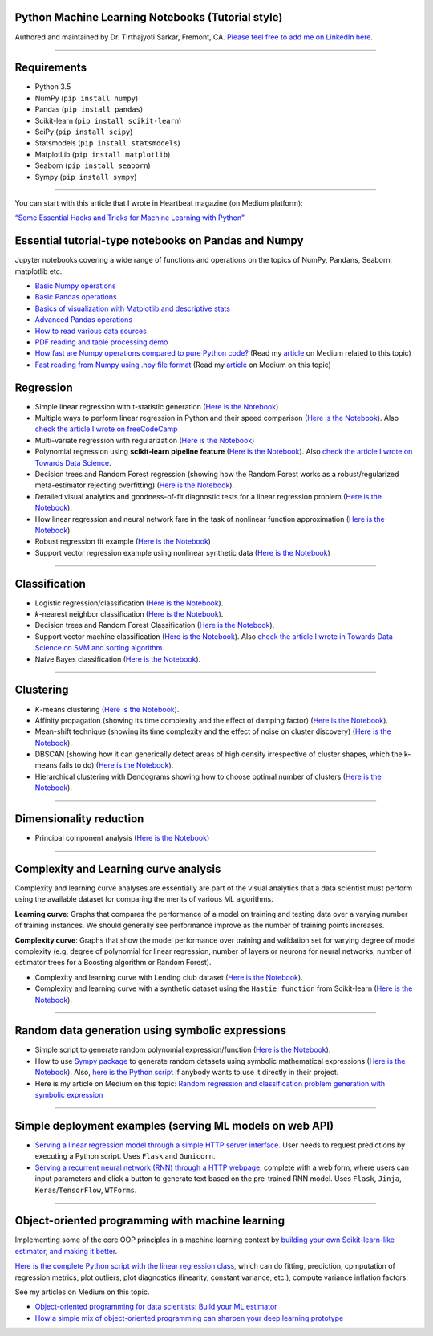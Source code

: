 |License| |GitHub forks| |GitHub stars|

Python Machine Learning Notebooks (Tutorial style)
==================================================

Authored and maintained by Dr. Tirthajyoti Sarkar, Fremont, CA. `Please
feel free to add me on LinkedIn
here <https://www.linkedin.com/in/tirthajyoti-sarkar-2127aa7>`__.

--------------

.. image:: https://miro.medium.com/max/1838/1*92h6Lg1Bu1F9QqoVNrkLdQ.jpeg
   :width: 600px
   :height: 450px
   :align: center

Requirements
==================================================

-  Python 3.5
-  NumPy (``pip install numpy``)
-  Pandas (``pip install pandas``)
-  Scikit-learn (``pip install scikit-learn``)
-  SciPy (``pip install scipy``)
-  Statsmodels (``pip install statsmodels``)
-  MatplotLib (``pip install matplotlib``)
-  Seaborn (``pip install seaborn``)
-  Sympy (``pip install sympy``)

--------------

You can start with this article that I wrote in Heartbeat magazine (on
Medium platform):

`“Some Essential Hacks and Tricks for Machine Learning with
Python” <https://heartbeat.fritz.ai/some-essential-hacks-and-tricks-for-machine-learning-with-python-5478bc6593f2>`__

Essential tutorial-type notebooks on Pandas and Numpy
========================================================

Jupyter notebooks covering a wide range of functions and operations on
the topics of NumPy, Pandans, Seaborn, matplotlib etc.

-  `Basic Numpy
   operations <https://github.com/tirthajyoti/Machine-Learning-with-Python/blob/master/Pandas%20and%20Numpy/Basics%20of%20Numpy%20arrays.ipynb>`__
-  `Basic Pandas
   operations <https://github.com/tirthajyoti/Machine-Learning-with-Python/blob/master/Pandas%20and%20Numpy/Basics%20of%20Pandas%20DataFrame.ipynb>`__
-  `Basics of visualization with Matplotlib and descriptive
   stats <https://github.com/tirthajyoti/Machine-Learning-with-Python/blob/master/Pandas%20and%20Numpy/Basics%20of%20Matplotlib%20and%20Descriptive%20Statistics.ipynb>`__
-  `Advanced Pandas
   operations <https://github.com/tirthajyoti/Machine-Learning-with-Python/blob/master/Pandas%20and%20Numpy/Advanced%20Pandas%20Operations.ipynb>`__
-  `How to read various data
   sources <https://github.com/tirthajyoti/Machine-Learning-with-Python/blob/master/Pandas%20and%20Numpy/Read_data_various_sources/How%20to%20read%20various%20sources%20in%20a%20DataFrame.ipynb>`__
-  `PDF reading and table processing
   demo <https://github.com/tirthajyoti/Machine-Learning-with-Python/blob/master/Pandas%20and%20Numpy/Read_data_various_sources/PDF%20table%20reading%20and%20processing%20demo.ipynb>`__
-  `How fast are Numpy operations compared to pure Python
   code? <https://github.com/tirthajyoti/Machine-Learning-with-Python/blob/master/Pandas%20and%20Numpy/How%20fast%20are%20NumPy%20ops.ipynb>`__
   (Read my
   `article <https://towardsdatascience.com/why-you-should-forget-for-loop-for-data-science-code-and-embrace-vectorization-696632622d5f>`__
   on Medium related to this topic)
-  `Fast reading from Numpy using .npy file
   format <https://github.com/tirthajyoti/Machine-Learning-with-Python/blob/master/Pandas%20and%20Numpy/Numpy_Reading.ipynb>`__
   (Read my
   `article <https://towardsdatascience.com/why-you-should-start-using-npy-file-more-often-df2a13cc0161>`__
   on Medium on this topic)

Regression
========================================================

-  Simple linear regression with t-statistic generation (`Here is the
   Notebook <https://github.com/tirthajyoti/Machine-Learning-with-Python/blob/master/Regression/Linear_Regression_Practice.ipynb>`__)

-  Multiple ways to perform linear regression in Python and their speed
   comparison (`Here is the
   Notebook <https://github.com/tirthajyoti/Machine-Learning-with-Python/blob/master/Regression/Linear_Regression_Methods.ipynb>`__).
   Also `check the article I wrote on
   freeCodeCamp <https://medium.freecodecamp.org/data-science-with-python-8-ways-to-do-linear-regression-and-measure-their-speed-b5577d75f8b>`__

-  Multi-variate regression with regularization (`Here is the
   Notebook <https://github.com/tirthajyoti/Machine-Learning-with-Python/blob/master/Regression/Multi-variate%20LASSO%20regression%20with%20CV.ipynb>`__)

-  Polynomial regression using **scikit-learn pipeline feature** (`Here
   is the
   Notebook <https://github.com/tirthajyoti/Machine-Learning-with-Python/blob/master/Regression/Regularized%20polynomial%20regression%20with%20linear%20and%20random%20sampling.ipynb>`__).
   Also `check the article I wrote on Towards Data
   Science <https://towardsdatascience.com/machine-learning-with-python-easy-and-robust-method-to-fit-nonlinear-data-19e8a1ddbd49>`__.

-  Decision trees and Random Forest regression (showing how the Random
   Forest works as a robust/regularized meta-estimator rejecting
   overfitting) (`Here is the
   Notebook <https://github.com/tirthajyoti/Machine-Learning-with-Python/blob/master/Regression/Random_Forest_Regression.ipynb>`__).

-  Detailed visual analytics and goodness-of-fit diagnostic tests for a
   linear regression problem (`Here is the
   Notebook <https://github.com/tirthajyoti/Machine-Learning-with-Python/blob/master/Regression/Regression_Diagnostics.ipynb>`__).
   
- How linear regression and neural network fare in the task of nonlinear function approximation (`Here is the Notebook <https://github.com/tirthajyoti/Machine-Learning-with-Python/blob/master/Function%20Approximation%20by%20Neural%20Network/Function%20approximation%20by%20linear%20model%20and%20deep%20network.ipynb>`__)

- Robust regression fit example (`Here is the Notebook <https://github.com/tirthajyoti/Machine-Learning-with-Python/blob/master/Regression/Robust%20Linear%20Regression.ipynb>`__)

- Support vector regression example using nonlinear synthetic data (`Here is the Notebook <https://github.com/tirthajyoti/Machine-Learning-with-Python/blob/master/Regression/Support%20Vector%20Regression.ipynb>`__)

--------------

Classification
========================================================

-  Logistic regression/classification (`Here is the
   Notebook <https://github.com/tirthajyoti/Machine-Learning-with-Python/blob/master/Classification/Logistic_Regression_Classification.ipynb>`__).

-  *k*-nearest neighbor classification (`Here is the
   Notebook <https://github.com/tirthajyoti/Machine-Learning-with-Python/blob/master/Classification/KNN_Classification.ipynb>`__).

-  Decision trees and Random Forest Classification (`Here is the
   Notebook <https://github.com/tirthajyoti/Machine-Learning-with-Python/blob/master/Classification/DecisionTrees_RandomForest_Classification.ipynb>`__).

-  Support vector machine classification (`Here is the
   Notebook <https://github.com/tirthajyoti/Machine-Learning-with-Python/blob/master/Classification/Support_Vector_Machine_Classification.ipynb>`__).
   Also `check the article I wrote in Towards Data Science on SVM and
   sorting
   algorithm <https://towardsdatascience.com/how-the-good-old-sorting-algorithm-helps-a-great-machine-learning-technique-9e744020254b>`__.

-  Naive Bayes classification (`Here is the
   Notebook <https://github.com/tirthajyoti/Machine-Learning-with-Python/blob/master/Classification/Naive_Bayes_Classification.ipynb>`__).

--------------

Clustering
========================================================

-  *K*-means clustering (`Here is the
   Notebook <https://github.com/tirthajyoti/Machine-Learning-with-Python/blob/master/Clustering-Dimensionality-Reduction/K_Means_Clustering_Practice.ipynb>`__).

-  Affinity propagation (showing its time complexity and the effect of
   damping factor) (`Here is the
   Notebook <https://github.com/tirthajyoti/Machine-Learning-with-Python/blob/master/Clustering-Dimensionality-Reduction/Affinity_Propagation.ipynb>`__).

-  Mean-shift technique (showing its time complexity and the effect of
   noise on cluster discovery) (`Here is the
   Notebook <https://github.com/tirthajyoti/Machine-Learning-with-Python/blob/master/Clustering-Dimensionality-Reduction/Mean_Shift_Clustering.ipynb>`__).

-  DBSCAN (showing how it can generically detect areas of high density
   irrespective of cluster shapes, which the k-means fails to do) (`Here
   is the
   Notebook <https://github.com/tirthajyoti/Machine-Learning-with-Python/blob/master/Clustering-Dimensionality-Reduction/DBScan_Clustering.ipynb>`__).

-  Hierarchical clustering with Dendograms showing how to choose optimal
   number of clusters (`Here is the
   Notebook <https://github.com/tirthajyoti/Machine-Learning-with-Python/blob/master/Clustering-Dimensionality-Reduction/Hierarchical_Clustering.ipynb>`__).

--------------

Dimensionality reduction
========================================================

-  Principal component analysis (`Here is the
   Notebook <https://github.com/tirthajyoti/Machine-Learning-with-Python/blob/master/Clustering-Dimensionality-Reduction/Principal%20Component%20Analysis.ipynb>`__)

--------------

Complexity and Learning curve analysis
===========================================
Complexity and learning curve analyses are essentially are part of the visual analytics that a data scientist must perform using the available dataset for comparing the merits of various ML algorithms.

**Learning curve**: Graphs that compares the performance of a model on training and testing data over a varying number of training instances. We should generally see performance improve as the number of training points increases.

**Complexity curve**: Graphs that show the model performance over training and validation set for varying degree of model complexity (e.g. degree of polynomial for linear regression, number of layers or neurons for neural networks, number of estimator trees for a Boosting algorithm or Random Forest).

- Complexity and learning curve with Lending club dataset (`Here is the Notebook <https://github.com/tirthajyoti/Machine-Learning-with-Python/blob/master/Complexity_Learning_curves/Complexity_Learning_Analysis_Lending_Data.ipynb>`__).
   
- Complexity and learning curve with a synthetic dataset using the ``Hastie function`` from Scikit-learn (`Here is the Notebook <https://github.com/tirthajyoti/Machine-Learning-with-Python/blob/master/Complexity_Learning_curves/Complexity_learning_curve_Hastie_dataset.ipynb>`__).
   
------
   

Random data generation using symbolic expressions
========================================================

-  Simple script to generate random polynomial expression/function
   (`Here is the
   Notebook <https://github.com/tirthajyoti/Machine-Learning-with-Python/blob/master/Random%20Function%20Generator/Random_function_generator.ipynb>`__).

-  How to use `Sympy package <https://www.sympy.org/en/index.html>`__ to
   generate random datasets using symbolic mathematical expressions
   (`Here is the
   Notebook <https://github.com/tirthajyoti/Machine-Learning-with-Python/blob/master/Random%20Function%20Generator/Symbolic%20regression%20classification%20generator.ipynb>`__).
   Also, `here is the Python
   script <https://github.com/tirthajyoti/Machine-Learning-with-Python/blob/master/Random%20Function%20Generator/Symbolic_regression_classification_generator.py>`__
   if anybody wants to use it directly in their project.

-  Here is my article on Medium on this topic: `Random regression and
   classification problem generation with symbolic
   expression <https://towardsdatascience.com/random-regression-and-classification-problem-generation-with-symbolic-expression-a4e190e37b8d>`__

--------------

Simple deployment examples (serving ML models on web API)
===========================================================

-  `Serving a linear regression model through a simple HTTP server
   interface <https://github.com/tirthajyoti/Machine-Learning-with-Python/tree/master/Deployment/Linear_regression>`__.
   User needs to request predictions by executing a Python script. Uses
   ``Flask`` and ``Gunicorn``.

-  `Serving a recurrent neural network (RNN) through a HTTP
   webpage <https://github.com/tirthajyoti/Machine-Learning-with-Python/tree/master/Deployment/rnn_app>`__,
   complete with a web form, where users can input parameters and click
   a button to generate text based on the pre-trained RNN model. Uses
   ``Flask``, ``Jinja``, ``Keras``/``TensorFlow``, ``WTForms``.

--------------

Object-oriented programming with machine learning
===========================================================

Implementing some of the core OOP principles in a machine learning
context by `building your own Scikit-learn-like estimator, and making it
better <https://github.com/tirthajyoti/Machine-Learning-with-Python/blob/master/OOP_in_ML/Class_MyLinearRegression.ipynb>`__.

`Here is the complete Python script with the linear regression
class <https://github.com/tirthajyoti/Machine-Learning-with-Python/blob/master/OOP_in_ML/Class_MyLinearRegression.py>`__,
which can do fitting, prediction, cpmputation of regression metrics,
plot outliers, plot diagnostics (linearity, constant variance, etc.),
compute variance inflation factors.

See my articles on Medium on this topic.

-  `Object-oriented programming for data scientists: Build your ML
   estimator <https://towardsdatascience.com/object-oriented-programming-for-data-scientists-build-your-ml-estimator-7da416751f64>`__

-  `How a simple mix of object-oriented programming can sharpen your
   deep learning
   prototype <https://towardsdatascience.com/how-a-simple-mix-of-object-oriented-programming-can-sharpen-your-deep-learning-prototype-19893bd969bd>`__

.. |License| image:: https://img.shields.io/badge/License-BSD%202--Clause-orange.svg
   :target: https://opensource.org/licenses/BSD-2-Clause
.. |GitHub forks| image:: https://img.shields.io/github/forks/tirthajyoti/Machine-Learning-with-Python.svg
   :target: https://github.com/tirthajyoti/Machine-Learning-with-Python/network
.. |GitHub stars| image:: https://img.shields.io/github/stars/tirthajyoti/Machine-Learning-with-Python.svg
   :target: https://github.com/tirthajyoti/Machine-Learning-with-Python/stargazers
